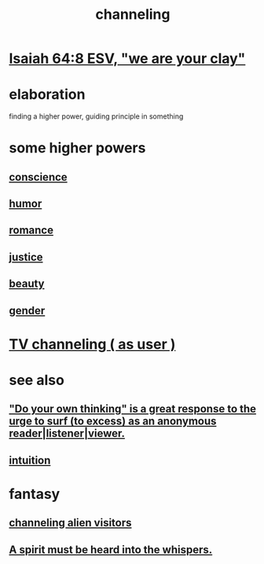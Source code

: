 :PROPERTIES:
:ID:       a04116d1-bd1a-4370-b036-1cbab3492281
:ROAM_ALIASES: "submission to a higher {force | power | principle}"
:END:
#+title: channeling
* [[id:18aa053b-e4d9-44fd-952e-d105383c4b8f][Isaiah 64:8 ESV, "we are your clay"]]
* elaboration
  finding a higher power, guiding principle in something
* some higher powers
** [[id:99295d00-8cfa-4c7f-98af-ad1a41b4abc9][conscience]]
** [[id:92cb5b77-ce0e-4e11-8e9e-3be146688fcf][humor]]
** [[id:d2faa803-4b32-4ada-b4ee-212d07b028a5][romance]]
** [[id:0a6dcf44-6c2c-432a-90a7-babfbb3e0b7d][justice]]
** [[id:a9704106-6ea1-40b8-8127-fa2e88d82bae][beauty]]
** [[id:c0dc4e33-707e-4e4d-a6e4-baa7ffec1474][gender]]
* [[id:c436bd85-2aee-492e-bb66-e2d63080fa62][TV channeling ( as user )]]
* see also
** [[id:08dc2cef-0fdd-418c-8bee-4a4594d188a0]["Do your own thinking" is a great response to the urge to surf (to excess) as an anonymous reader|listener|viewer.]]
** [[id:cd31d188-3857-469e-8af8-07ce8d4242d9][intuition]]
* fantasy
** [[id:2b9a4f55-fea4-46e3-a56b-98dfe2da4610][channeling alien visitors]]
** [[id:32ba8739-6f88-4c13-8aad-882601213a98][A spirit must be heard into the whispers.]]
